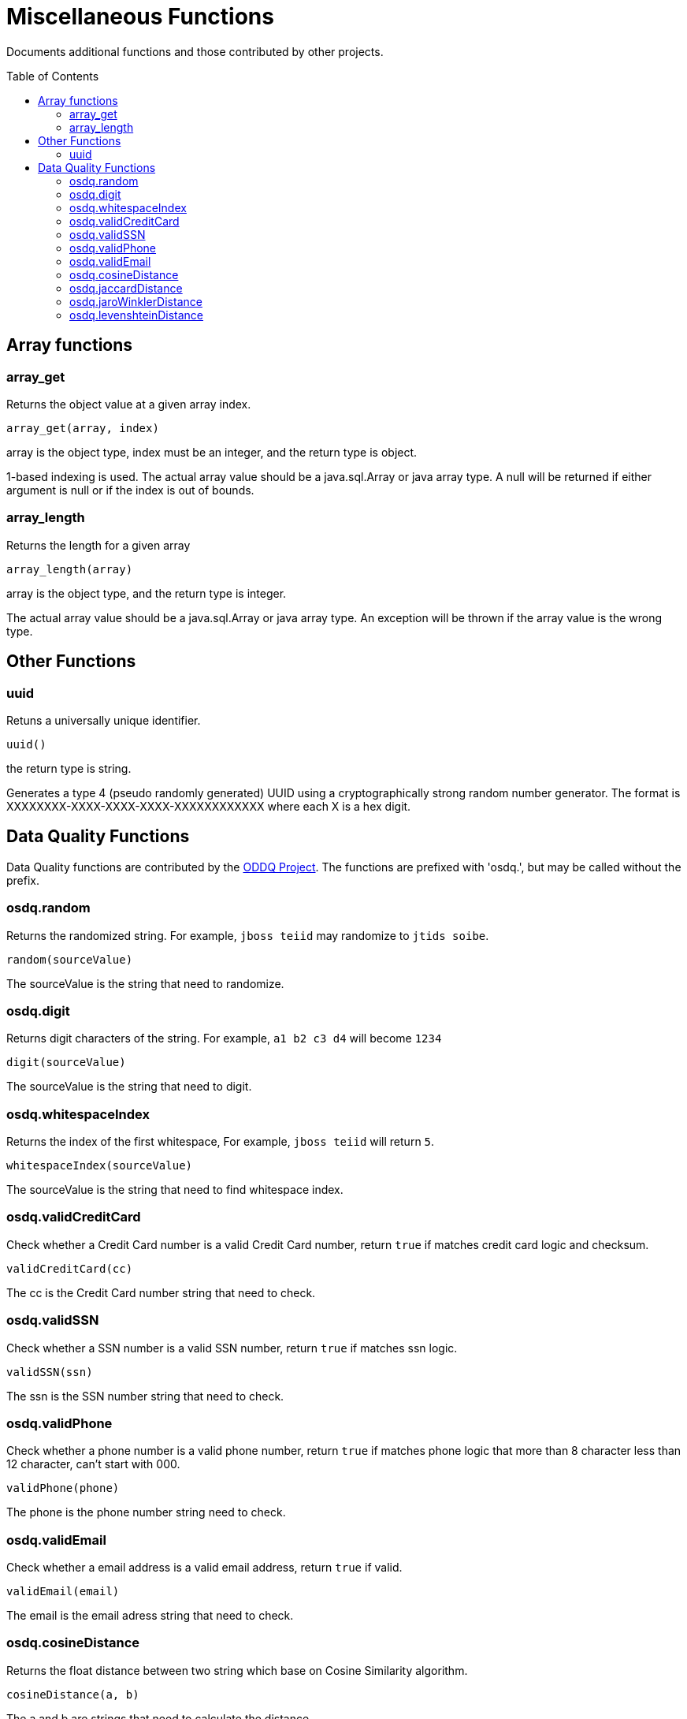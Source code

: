 
= Miscellaneous Functions
:toc: manual
:toc-placement: preamble

Documents additional functions and those contributed by other projects.

== Array functions

=== array_get

Returns the object value at a given array index.

[source,sql]
----
array_get(array, index)
----

array is the object type, index must be an integer, and the return type is object.

1-based indexing is used. The actual array value should be a java.sql.Array or java array type. A null will be returned if either argument is null or if the index is out of bounds.

=== array_length

Returns the length for a given array

[source,sql]
----
array_length(array)
----

array is the object type, and the return type is integer.

The actual array value should be a java.sql.Array or java array type. An exception will be thrown if the array value is the wrong type.

== Other Functions

=== uuid

Retuns a universally unique identifier.

[source,sql]
----
uuid()
----

the return type is string.

Generates a type 4 (pseudo randomly generated) UUID using a cryptographically strong random number generator. The format is XXXXXXXX-XXXX-XXXX-XXXX-XXXXXXXXXXXX where each X is a hex digit.

== Data Quality Functions

Data Quality functions are contributed by the https://sourceforge.net/projects/dataquality/[ODDQ Project].  The functions are prefixed with 'osdq.', but may be called without the prefix.  

=== osdq.random

Returns the randomized string. For example, `jboss teiid` may randomize to `jtids soibe`.

[source,sql]
----
random(sourceValue)
----

The sourceValue is the string that need to randomize.

=== osdq.digit

Returns digit characters of the string. For example, `a1 b2 c3 d4` will become `1234`

[source,sql]
----
digit(sourceValue)
----

The sourceValue is the string that need to digit.

=== osdq.whitespaceIndex

Returns the index of the first whitespace, For example, `jboss teiid` will return `5`.

[source,sql]
----
whitespaceIndex(sourceValue)
----

The sourceValue is the string that need to find whitespace index.

=== osdq.validCreditCard

Check whether a Credit Card number is a valid Credit Card number, return `true` if matches credit card logic and checksum.

[source,sql]
----
validCreditCard(cc)
----

The cc is the Credit Card number string that need to check.

=== osdq.validSSN

Check whether a SSN number is a valid SSN number, return `true` if matches ssn logic.

[source,sql]
----
validSSN(ssn)
----

The ssn is the SSN number string that need to check.

=== osdq.validPhone

Check whether a phone number is a valid phone number, return `true` if matches phone logic that  more than 8 character less than 12 character, can't start with 000.

[source,sql]
----
validPhone(phone)
----

The phone is the phone number string need to check.

=== osdq.validEmail

Check whether a email address is a valid email address, return `true` if valid.

[source,sql]
----
validEmail(email)
----

The email is the email adress string that need to check.

=== osdq.cosineDistance

Returns the float distance between two string which base on Cosine Similarity algorithm.

[source,sql]
----
cosineDistance(a, b)
----

The a and b are strings that need to calculate the distance.

=== osdq.jaccardDistance

Returns the float distance between two string which base on Jaccard similarity algorithm.

[source,sql]
----
jaccardDistance(a, b) 
----

The a and  b are strings that need to calculate the distance.

=== osdq.jaroWinklerDistance

Returns the float distance between two string which base on Jaro-Winkler algorithm.

[source,sql]
----
jaroWinklerDistance(a, b)
----

The a and  b are strings that need to calculate the distance.

=== osdq.levenshteinDistance

Returns the float distance between two string which base on Levenshtein algorithm.

[source,sql]
----
levenshteinDistance(a, b)
----

The a and  b are strings that need to calculate the distance.

